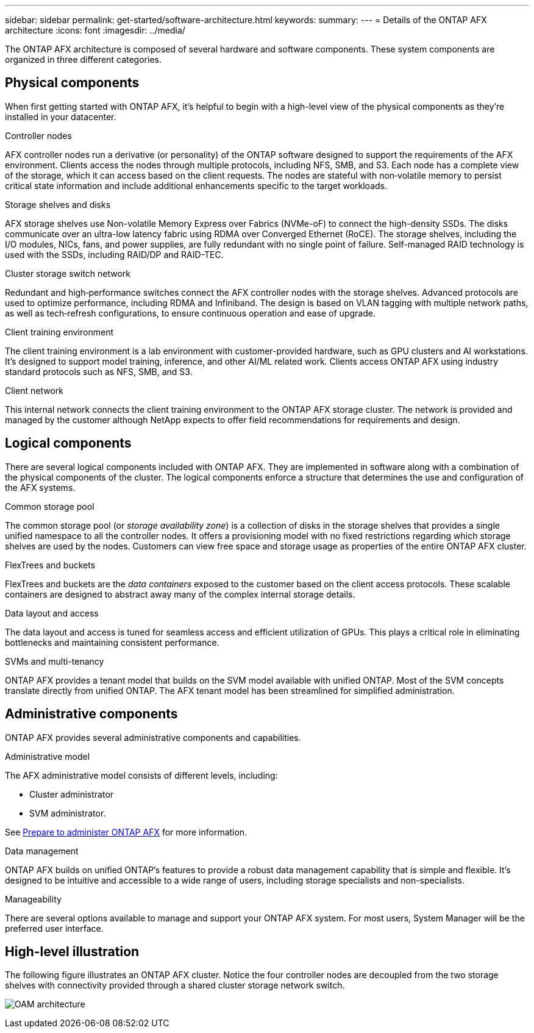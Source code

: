 ---
sidebar: sidebar
permalink: get-started/software-architecture.html
keywords: 
summary: 
---
= Details of the ONTAP AFX architecture
:icons: font
:imagesdir: ../media/

[.lead]
The ONTAP AFX architecture is composed of several hardware and software components. These system components are organized in three different categories.

== Physical components

When first getting started with ONTAP AFX, it's helpful to begin with a high-level view of the physical components as they're installed in your datacenter.

.Controller nodes

AFX controller nodes run a derivative (or personality) of the ONTAP software designed to support the requirements of the AFX environment. Clients access the nodes through multiple protocols, including NFS, SMB, and S3. Each node has a complete view of the storage, which it can access based on the client requests. The nodes are stateful with non‑volatile memory to persist critical state information and include additional enhancements specific to the target workloads.

.Storage shelves and disks

AFX storage shelves use Non-volatile Memory Express over Fabrics (NVMe-oF) to connect the high-density SSDs. The disks communicate over an ultra-low latency fabric using RDMA over Converged Ethernet (RoCE). The storage shelves, including the I/O modules, NICs, fans, and power supplies, are fully redundant with no single point of failure. Self-managed RAID technology is used with the SSDs, including RAID/DP and RAID-TEC.

.Cluster storage switch network

Redundant and high‑performance switches connect the AFX controller nodes with the storage shelves. Advanced protocols are used to optimize performance, including RDMA and Infiniband. The design is based on VLAN tagging with multiple network paths, as well as tech‑refresh configurations, to ensure continuous operation and ease of upgrade.

.Client training environment

The client training environment is a lab environment with customer-provided hardware, such as GPU clusters and AI workstations. It's designed to support model training, inference, and other AI/ML related work. Clients access ONTAP AFX using industry standard protocols such as NFS, SMB, and S3.

.Client network

This internal network connects the client training environment to the ONTAP AFX storage cluster. The network is provided and managed by the customer although NetApp expects to offer field recommendations for requirements and design.

== Logical components

There are several logical components included with ONTAP AFX. They are implemented in software along with a combination of the physical components of the cluster. The logical components enforce a structure that determines the use and configuration of the AFX systems.

.Common storage pool

The common storage pool (or _storage availability zone_) is a collection of disks in the storage shelves that provides a single unified namespace to all the controller nodes. It offers a provisioning model with no fixed restrictions regarding which storage shelves are used by the nodes. Customers can view free space and storage usage as properties of the entire ONTAP AFX cluster.

.FlexTrees and buckets

FlexTrees and buckets are the _data containers_ exposed to the customer based on the client access protocols. These scalable containers are designed to abstract away many of the complex internal storage details.

.Data layout and access

The data layout and access is tuned for seamless access and efficient utilization of GPUs. This plays a critical role in eliminating bottlenecks and maintaining consistent performance.

.SVMs and multi-tenancy

ONTAP AFX provides a tenant model that builds on the SVM model available with unified ONTAP. Most of the SVM concepts translate directly from unified ONTAP. The AFX tenant model has been streamlined for simplified administration.

== Administrative components

ONTAP AFX provides several administrative components and capabilities.

.Administrative model

The AFX administrative model consists of different levels, including:

* Cluster administrator
* SVM administrator.

See link:../get-started/prepare-cluster-admin.html[Prepare to administer ONTAP AFX] for more information.

.Data management

ONTAP AFX builds on unified ONTAP's features to provide a robust data management capability that is simple and flexible. It's designed to be intuitive and accessible to a wide range of users, including storage specialists and non-specialists.

.Manageability

There are several options available to manage and support your ONTAP AFX system. For most users, System Manager will be the preferred user interface.

== High-level illustration

The following figure illustrates an ONTAP AFX cluster. Notice the four controller nodes are decoupled from the two storage shelves with connectivity provided through a shared cluster storage network switch.

image:oam-architecture.png[OAM architecture]
